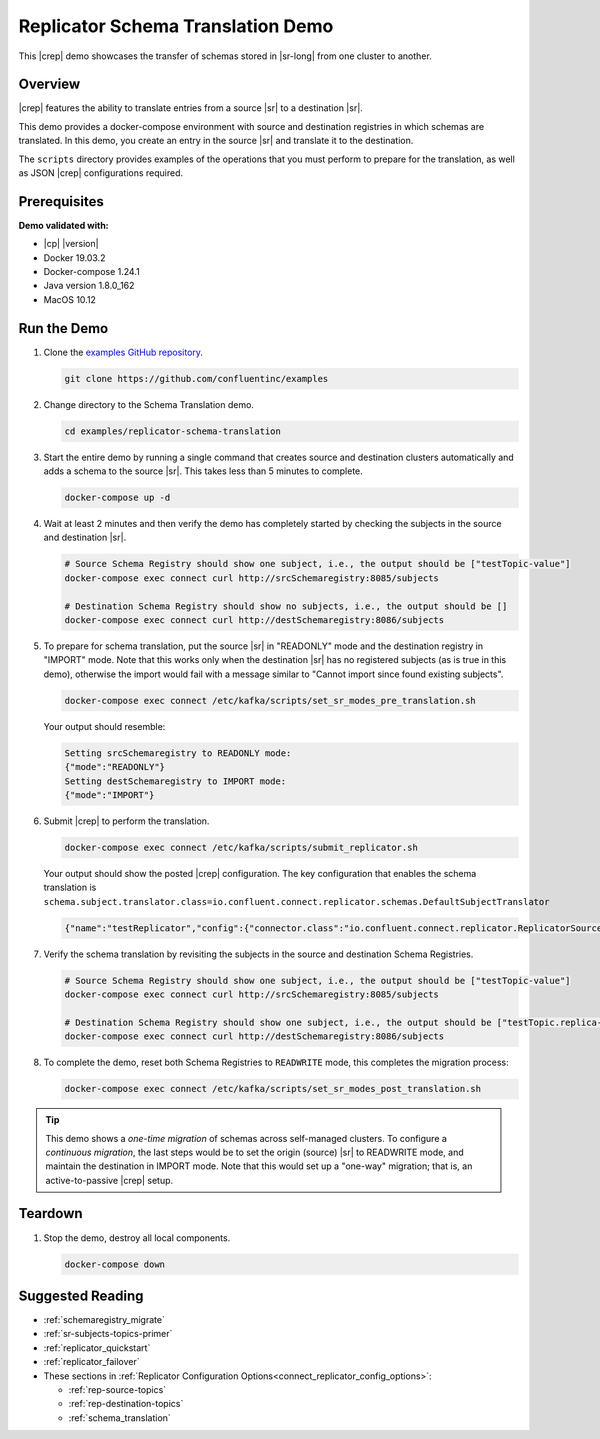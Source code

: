 .. _quickstart-demos-replicator-schema-translation:

Replicator Schema Translation Demo
==================================

This |crep| demo showcases the transfer of schemas stored in |sr-long| from one cluster to another.

========
Overview
========

|crep| features the ability to translate entries from a source |sr| to a destination |sr|.

This demo provides a docker-compose environment with source and destination registries in which schemas are translated. In this demo, you create an entry in the source |sr| and translate it to the destination.

The ``scripts`` directory provides examples of the operations that you must perform to prepare for the translation, as well as JSON |crep| configurations required.

=============
Prerequisites
=============

**Demo validated with:**

-  |cp| |version|
-  Docker 19.03.2
-  Docker-compose 1.24.1
-  Java version 1.8.0_162
-  MacOS 10.12

============
Run the Demo
============

1. Clone the `examples GitHub repository <https://github.com/confluentinc/examples>`__.

   .. sourcecode:: bash

     git clone https://github.com/confluentinc/examples

2. Change directory to the Schema Translation demo.

   .. sourcecode:: bash

     cd examples/replicator-schema-translation

3. Start the entire demo by running a single command that creates source and destination clusters automatically and adds a schema to the source |sr|. This takes less than 5 minutes to complete.

   .. sourcecode:: bash

      docker-compose up -d

4. Wait at least 2 minutes and then verify the demo has completely started by checking the subjects in the source and destination |sr|.

   .. sourcecode:: bash

      # Source Schema Registry should show one subject, i.e., the output should be ["testTopic-value"]
      docker-compose exec connect curl http://srcSchemaregistry:8085/subjects

      # Destination Schema Registry should show no subjects, i.e., the output should be []
      docker-compose exec connect curl http://destSchemaregistry:8086/subjects

5. To prepare for schema translation, put the source |sr| in "READONLY" mode and the destination registry in "IMPORT" mode. Note that this works only when the destination |sr| has no registered subjects (as is true in this demo), otherwise the import would fail with a message similar to "Cannot import since found existing subjects". 

   .. sourcecode:: bash

      docker-compose exec connect /etc/kafka/scripts/set_sr_modes_pre_translation.sh

   Your output should resemble:

   .. sourcecode:: bash

      Setting srcSchemaregistry to READONLY mode:
      {"mode":"READONLY"}
      Setting destSchemaregistry to IMPORT mode:
      {"mode":"IMPORT"}

6. Submit |crep| to perform the translation.

   .. sourcecode:: bash

      docker-compose exec connect /etc/kafka/scripts/submit_replicator.sh

   Your output should show the posted |crep| configuration. The key configuration that enables the schema translation is ``schema.subject.translator.class=io.confluent.connect.replicator.schemas.DefaultSubjectTranslator``

   .. sourcecode:: bash

      {"name":"testReplicator","config":{"connector.class":"io.confluent.connect.replicator.ReplicatorSourceConnector","topic.whitelist":"_schemas","topic.rename.format":"${topic}.replica","key.converter":"io.confluent.connect.replicator.util.ByteArrayConverter","value.converter":"io.confluent.connect.replicator.util.ByteArrayConverter","src.kafka.bootstrap.servers":"srcKafka1:10091","dest.kafka.bootstrap.servers":"destKafka1:11091","tasks.max":"1","confluent.topic.replication.factor":"1","schema.subject.translator.class":"io.confluent.connect.replicator.schemas.DefaultSubjectTranslator","schema.registry.topic":"_schemas","schema.registry.url":"http://destSchemaregistry:8086","name":"testReplicator"},"tasks":[],"type":"source"}

7. Verify the schema translation by revisiting the subjects in the source and destination Schema Registries.

   .. sourcecode:: bash

      # Source Schema Registry should show one subject, i.e., the output should be ["testTopic-value"]
      docker-compose exec connect curl http://srcSchemaregistry:8085/subjects
      
      # Destination Schema Registry should show one subject, i.e., the output should be ["testTopic.replica-value"]
      docker-compose exec connect curl http://destSchemaregistry:8086/subjects

8. To complete the demo, reset both Schema Registries to ``READWRITE`` mode, this completes the migration process:

   .. sourcecode:: bash

      docker-compose exec connect /etc/kafka/scripts/set_sr_modes_post_translation.sh
      
.. tip:: This demo shows a `one-time migration` of schemas across self-managed clusters. To configure a
         `continuous migration`, the last steps would be to set the origin (source) |sr| to READWRITE mode,
         and maintain the destination in IMPORT mode. Note that this would set up a "one-way" migration; that is,
         an active-to-passive |crep| setup.

========
Teardown
========

1. Stop the demo, destroy all local components.

   .. sourcecode:: bash

      docker-compose down
      
=================
Suggested Reading
=================

* :ref:`schemaregistry_migrate`
* :ref:`sr-subjects-topics-primer`
* :ref:`replicator_quickstart`
* :ref:`replicator_failover`

* These sections in :ref:`Replicator Configuration Options<connect_replicator_config_options>`: 

  - :ref:`rep-source-topics`
  - :ref:`rep-destination-topics`
  - :ref:`schema_translation`

